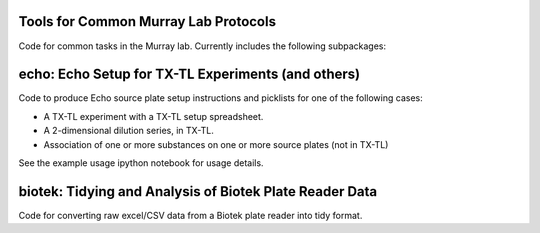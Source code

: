 Tools for Common Murray Lab Protocols
=====================================

Code for common tasks in the Murray lab. Currently includes the following subpackages:

echo: Echo Setup for TX-TL Experiments (and others)
=============================================

Code to produce Echo source plate setup instructions and picklists for one of the following cases:

* A TX-TL experiment with a TX-TL setup spreadsheet.
* A 2-dimensional dilution series, in TX-TL.
* Association of one or more substances on one or more source plates (not in TX-TL)

See the example usage ipython notebook for usage details.

biotek: Tidying and Analysis of Biotek Plate Reader Data
========================================================

Code for converting raw excel/CSV data from a Biotek plate reader into tidy format.